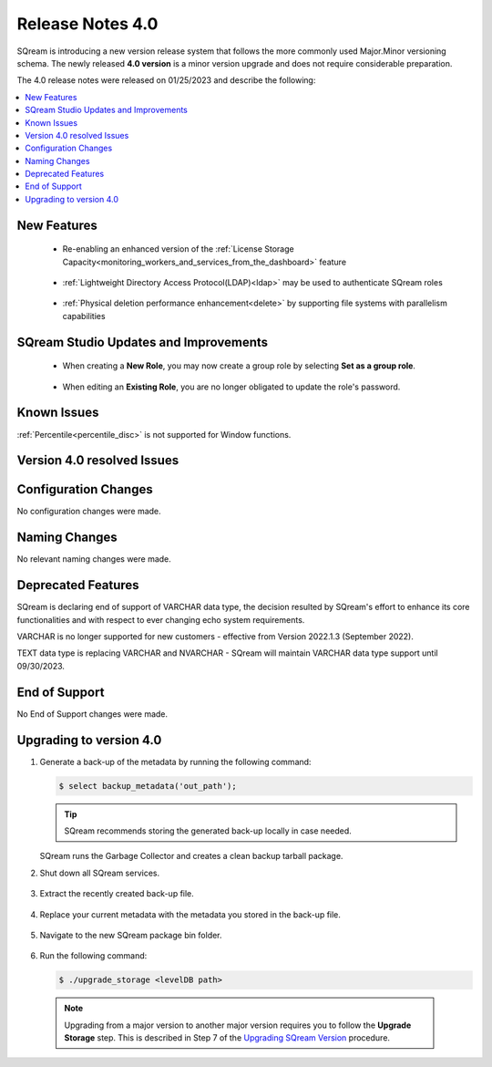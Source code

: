 .. _4.0:

**************************
Release Notes 4.0
**************************

SQream is introducing a new version release system that follows the more commonly used Major.Minor versioning schema. The newly released **4.0 version** is a minor version upgrade and does not require considerable preparation.

The 4.0 release notes were released on 01/25/2023 and describe the following:

.. contents:: 
   :local:
   :depth: 1      

New Features
------------

 * Re-enabling an enhanced version of the :ref:`License Storage Capacity<monitoring_workers_and_services_from_the_dashboard>` feature 

	::

 * :ref:`Lightweight Directory Access Protocol(LDAP)<ldap>` may be used to authenticate SQream roles

	::

 * :ref:`Physical deletion performance enhancement<delete>` by supporting file systems with parallelism capabilities
 
SQream Studio Updates and Improvements
--------------------------------------

 *  When creating a **New Role**, you may now create a group role by selecting **Set as a group role**.

	::
	
 *  When editing an **Existing Role**, you are no longer obligated to update the role's password.

Known Issues
------------
:ref:`Percentile<percentile_disc>` is not supported for Window functions.

Version 4.0 resolved Issues
-----------------------------

+------------------------+------------------------------------------------------------------------------------------+
|  **SQ No.**            | **Description**                                                                          |
+========================+==========================================================================================+
| SQ-10544               | SQream Studio dashboard periodic update enhancement                                      |
+------------------------+------------------------------------------------------------------------------------------+
| SQ-11296               | Slow catalog queries																		|
+------------------------+------------------------------------------------------------------------------------------+
| SQ-11772               | Slow query performance when using ``JOIN`` clause                                        |
+------------------------+------------------------------------------------------------------------------------------+
| SQ-12318               | JDBC ``insertBuffer`` parameter issue                                                    |
+------------------------+------------------------------------------------------------------------------------------+
| SQ-12364               | ``GET DDL`` foreign table output issue                                                   |
+------------------------+------------------------------------------------------------------------------------------+
| SQ-12446               | SQream Studio group role modification issue                                              |
+------------------------+------------------------------------------------------------------------------------------+
| SQ-12468               | Internal compiler error                                                                  |
+------------------------+------------------------------------------------------------------------------------------+
| SQ-12580               | Server Picker GPU dependency                                                             |
+------------------------+------------------------------------------------------------------------------------------+
| SQ-12598               | Executing ``SELECT`` on a foreign table with no valid path produces no error message     |  
+------------------------+------------------------------------------------------------------------------------------+
| SQ-12652               | SQream Studio result panel adjustment                                                    |
+------------------------+------------------------------------------------------------------------------------------+
| SQ-13055               | NULL issue when executing query with pysqream 											|
+------------------------+------------------------------------------------------------------------------------------+


Configuration Changes
---------------------
No configuration changes were made.

Naming Changes
--------------
No relevant naming changes were made.

Deprecated Features
-------------------
SQream is declaring end of support of VARCHAR data type, the decision resulted by SQream's effort to enhance its core functionalities and with respect to ever changing echo system requirements.

VARCHAR is no longer supported for new customers - effective from Version 2022.1.3 (September 2022).  

TEXT data type is replacing VARCHAR and NVARCHAR - SQream will maintain VARCHAR data type support until 09/30/2023.


End of Support
---------------
No End of Support changes were made.

Upgrading to version 4.0
-------------------
1. Generate a back-up of the metadata by running the following command:

   .. code-block:: console

      $ select backup_metadata('out_path');
	  
   .. tip:: SQream recommends storing the generated back-up locally in case needed.
   
   SQream runs the Garbage Collector and creates a clean backup tarball package.
   
2. Shut down all SQream services.

    ::

3. Extract the recently created back-up file.

    ::

4. Replace your current metadata with the metadata you stored in the back-up file.

    ::

5. Navigate to the new SQream package bin folder.

    ::

6. Run the following command:

   .. code-block:: console

      $ ./upgrade_storage <levelDB path>

  .. note:: Upgrading from a major version to another major version requires you to follow the **Upgrade Storage** step. This is described in Step 7 of the `Upgrading SQream Version <../installation_guides/installing_sqream_with_binary.html#upgrading-sqream-version>`_ procedure.
  
